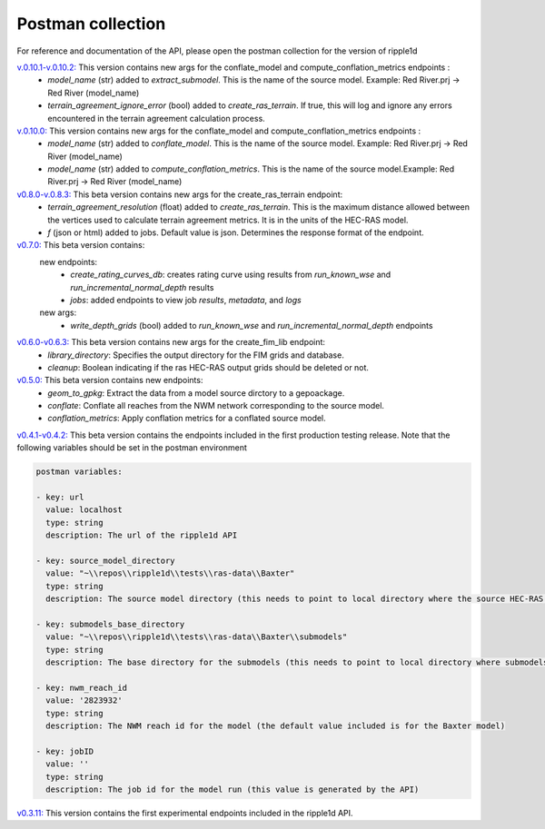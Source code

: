 Postman collection
==================

For reference and documentation of the API, please open the postman collection for the version of ripple1d

`v.0.10.1-v.0.10.2: <https://github.com/Dewberry/ripple1d/blob/58a873910f0dfe312f7d674793470389836aac5b/ripple1d/api/postman_collection.json>`_ This version contains new args for the conflate_model and compute_conflation_metrics endpoints :
 - `model_name` (str)  added to  `extract_submodel`.  This is the name of the source model. Example: Red River.prj -> Red River (model_name)
 - `terrain_agreement_ignore_error` (bool)  added to  `create_ras_terrain`.  If true, this will log and ignore any errors encountered in the terrain agreement calculation process.

`v.0.10.0: <https://github.com/Dewberry/ripple1d/blob/93cf22cf11791d59820635be6c02327b39912b49/ripple1d/api/postman_collection.json>`_ This version contains new args for the conflate_model and compute_conflation_metrics endpoints :
 - `model_name` (str)  added to  `conflate_model`.  This is the name of the source model. Example: Red River.prj -> Red River (model_name)
 - `model_name` (str)  added to  `compute_conflation_metrics`.  This is the name of the source model.Example: Red River.prj -> Red River (model_name)

`v0.8.0-v.0.8.3: <https://github.com/Dewberry/ripple1d/blob/39089e932b1052e1b708a84eefff47f1973759c5/ripple1d/api/postman_collection.json>`_ This beta version contains new args for the create_ras_terrain endpoint:
 - `terrain_agreement_resolution` (float)  added to  `create_ras_terrain`.  This is the maximum distance allowed between the vertices used to calculate terrain agreement metrics.  It is in the units of the HEC-RAS model.
 - `f` (json or html) added to jobs.  Default value is json.  Determines the response format of the endpoint.

`v0.7.0: <https://github.com/Dewberry/ripple1d/blob/ac8596f4c7d4a42f189ba4591803dfd6f94887ca/ripple1d/api/postman_collection.json>`_ This beta version contains:
 new endpoints:
   - `create_rating_curves_db`: creates rating curve using results from `run_known_wse` and `run_incremental_normal_depth` results
   - `jobs`: added endpoints to view job `results`, `metadata`, and `logs`

 new args:
  - `write_depth_grids` (bool)  added to  `run_known_wse` and `run_incremental_normal_depth` endpoints

`v0.6.0-v0.6.3: <https://github.com/Dewberry/ripple1d/blob/4fe2488f9d73aec08121a5c3034bf2445d0258e6/ripple1d/api/postman_collection.json>`_ This beta version contains new args for the create_fim_lib endpoint:
 - `library_directory`: Specifies the output directory for the FIM grids and database.
 - `cleanup`: Boolean indicating if the ras HEC-RAS output grids should be deleted or not.


`v0.5.0: <https://github.com/Dewberry/ripple1d/blob/3c90acc3fa212fde9c9b361dc3b907beaca17919/ripple1d/api/postman_collection.json>`_ This beta version contains new endpoints:
  - `geom_to_gpkg`: Extract the data from a model source dirctory to a gepoackage.
  - `conflate`: Conflate all reaches from the NWM network corresponding to the source model.
  - `conflation_metrics`: Apply conflation metrics for a conflated source model.


`v0.4.1-v0.4.2: <https://github.com/Dewberry/ripple1d/blob/666190451620e033e8783241c020d2cde21660c9/ripple1d/api/postman_collection.json>`_ This beta version contains the endpoints included in the first production testing release. Note that the following variables should be set in the postman environment


.. code-block:: YAML

    postman variables:

    - key: url
      value: localhost
      type: string
      description: The url of the ripple1d API

    - key: source_model_directory
      value: "~\\repos\\ripple1d\\tests\\ras-data\\Baxter"
      type: string
      description: The source model directory (this needs to point to local directory where the source HEC-RAS model is stored)

    - key: submodels_base_directory
      value: "~\\repos\\ripple1d\\tests\\ras-data\\Baxter\\submodels"
      type: string
      description: The base directory for the submodels (this needs to point to local directory where submodels generated by ripple1d are stored)

    - key: nwm_reach_id
      value: '2823932'
      type: string
      description: The NWM reach id for the model (the default value included is for the Baxter model)

    - key: jobID
      value: ''
      type: string
      description: The job id for the model run (this value is generated by the API)

`v0.3.11: <https://github.com/Dewberry/ripple1d/blob/1b1488c1cdff88bbbe85333af52eff2bc3570d75/api/postman_collection.json>`_ This version contains the first experimental endpoints included in the ripple1d API.
